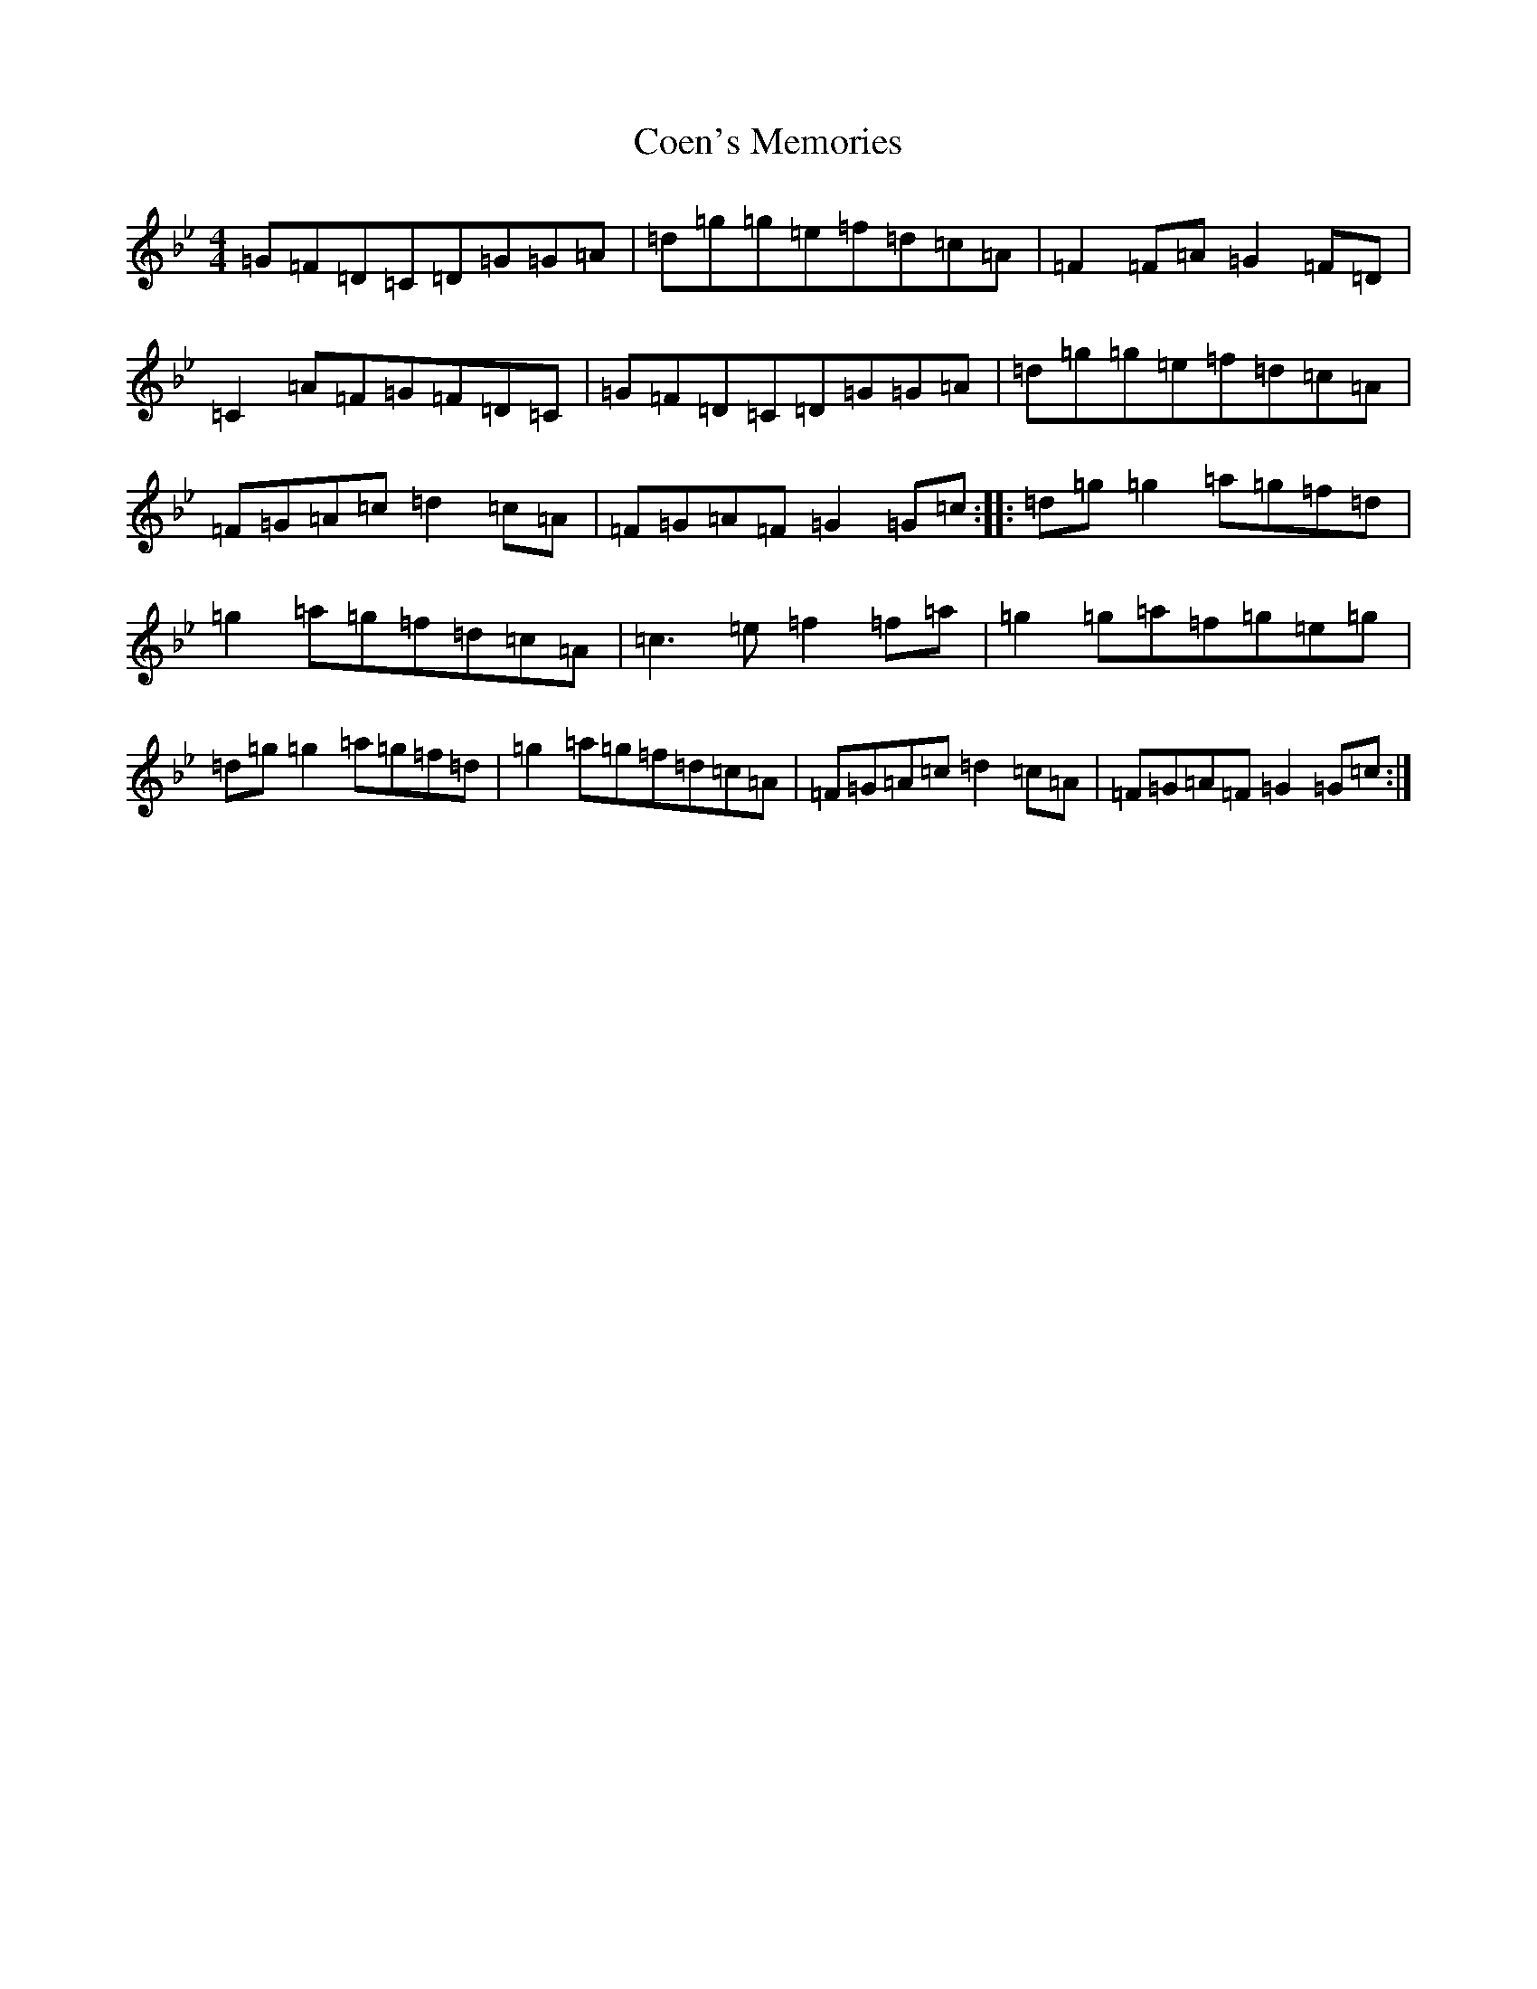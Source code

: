 X: 3920
T: Coen's Memories
S: https://thesession.org/tunes/558#setting23861
Z: E Dorian
R: reel
M:4/4
L:1/8
K: C Dorian
=G=F=D=C=D=G=G=A|=d=g=g=e=f=d=c=A|=F2=F=A=G2=F=D|=C2=A=F=G=F=D=C|=G=F=D=C=D=G=G=A|=d=g=g=e=f=d=c=A|=F=G=A=c=d2=c=A|=F=G=A=F=G2=G=c:||:=d=g=g2=a=g=f=d|=g2=a=g=f=d=c=A|=c3=e=f2=f=a|=g2=g=a=f=g=e=g|=d=g=g2=a=g=f=d|=g2=a=g=f=d=c=A|=F=G=A=c=d2=c=A|=F=G=A=F=G2=G=c:|